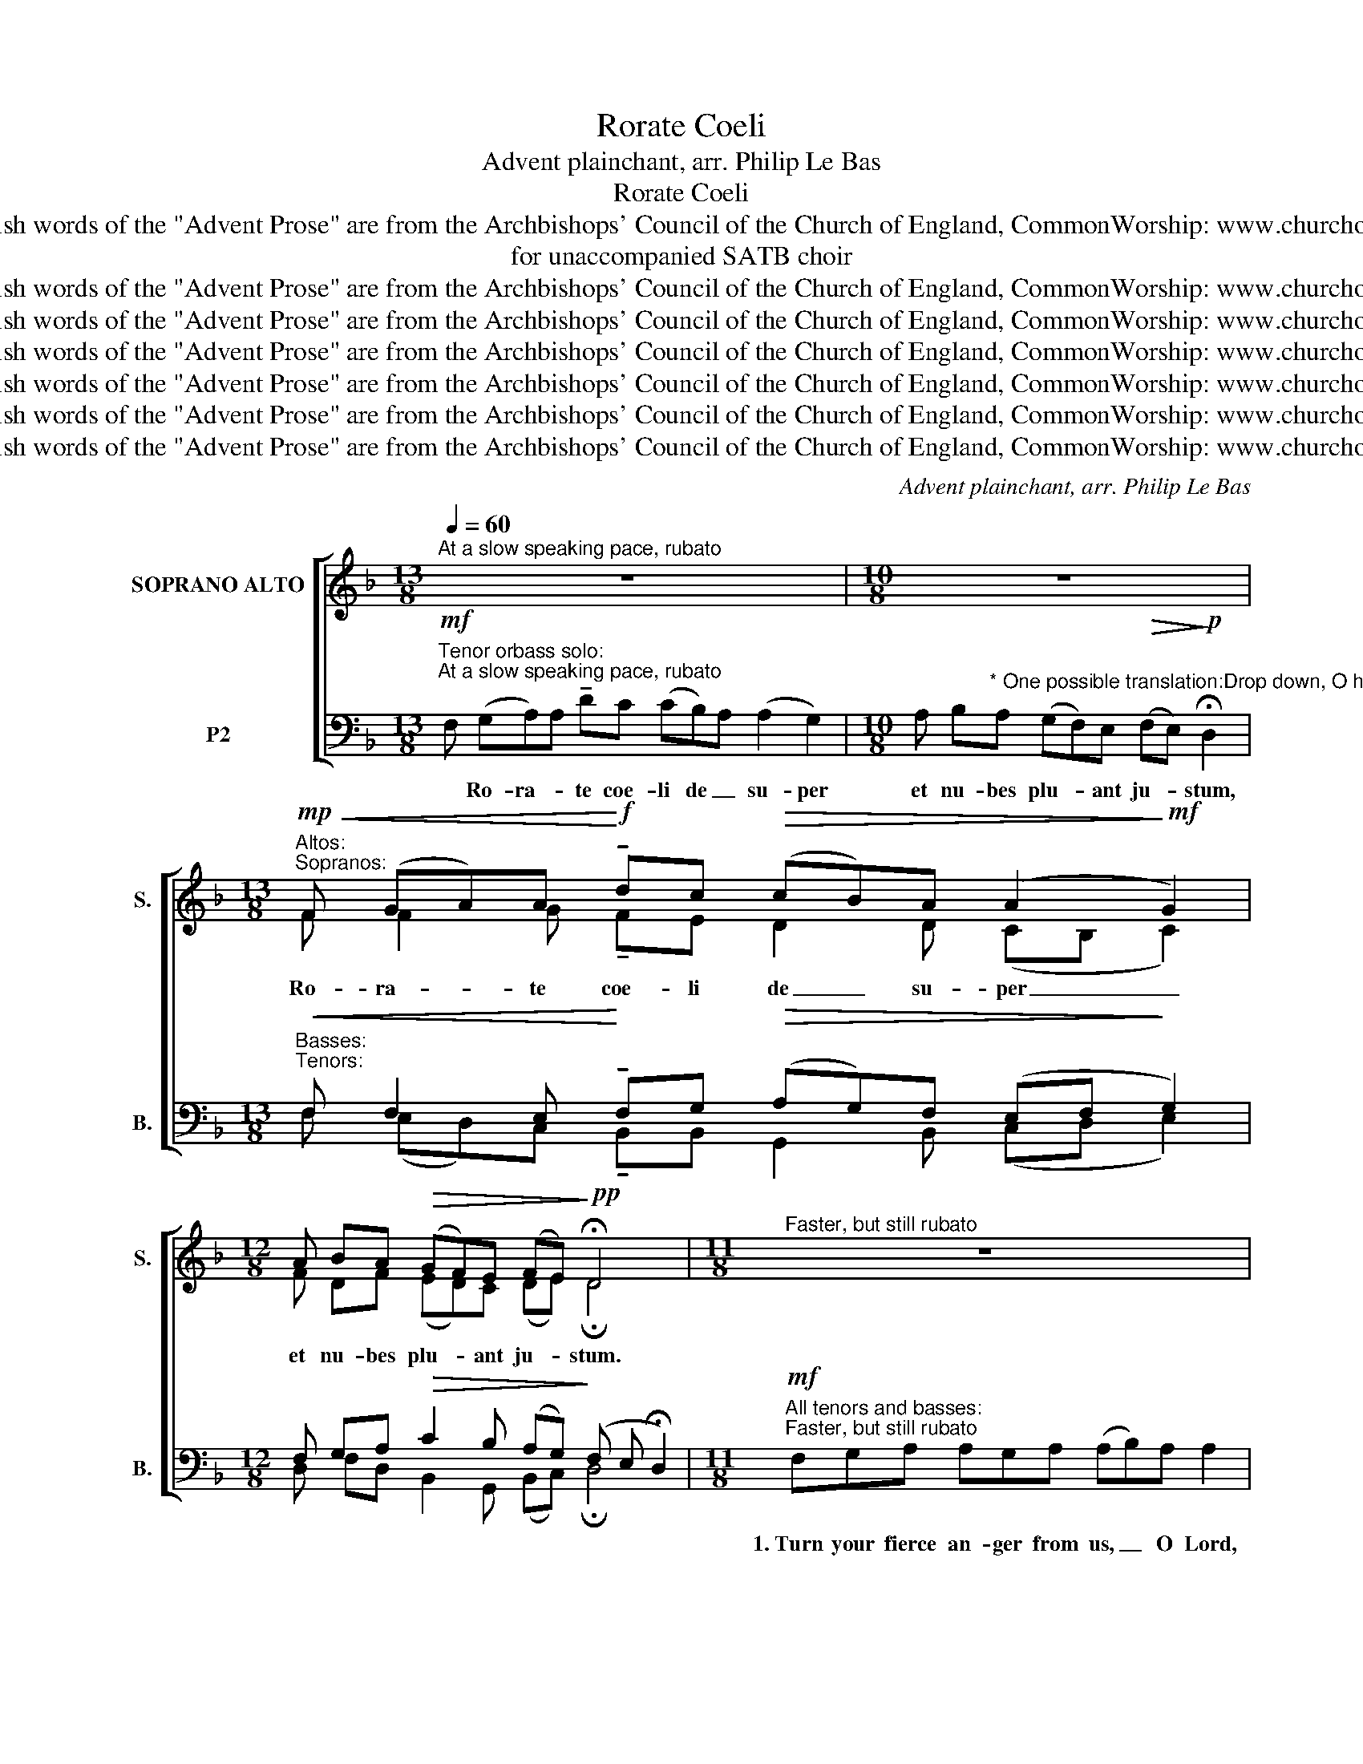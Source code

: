 X:1
T:Rorate Coeli
T:Advent plainchant, arr. Philip Le Bas
T:Rorate Coeli
T:Copyright © Philip Le Bas, 2018 The English words of the "Advent Prose" are from the Archbishops' Council of the Church of England, CommonWorship: www.churchofengland.org/media/41152/tandsadvent.pdf
T:for unaccompanied SATB choir
T:Copyright © Philip Le Bas, 2018 The English words of the &quot;Advent Prose&quot; are from the Archbishops' Council of the Church of England, CommonWorship: www.churchofengland.org/media/41152/tandsadvent.pdf
T:Copyright © Philip Le Bas, 2018 The English words of the &quot;Advent Prose&quot; are from the Archbishops' Council of the Church of England, CommonWorship: www.churchofengland.org/media/41152/tandsadvent.pdf
T:Copyright © Philip Le Bas, 2018 The English words of the &quot;Advent Prose&quot; are from the Archbishops' Council of the Church of England, CommonWorship: www.churchofengland.org/media/41152/tandsadvent.pdf
T:Copyright © Philip Le Bas, 2018 The English words of the &quot;Advent Prose&quot; are from the Archbishops' Council of the Church of England, CommonWorship: www.churchofengland.org/media/41152/tandsadvent.pdf
T:Copyright © Philip Le Bas, 2018 The English words of the &quot;Advent Prose&quot; are from the Archbishops' Council of the Church of England, CommonWorship: www.churchofengland.org/media/41152/tandsadvent.pdf
T:Copyright © Philip Le Bas, 2018 The English words of the &quot;Advent Prose&quot; are from the Archbishops' Council of the Church of England, CommonWorship: www.churchofengland.org/media/41152/tandsadvent.pdf
C:Advent plainchant, arr. Philip Le Bas
Z:Copyright © Philip Le Bas, 2018
Z:The English words of the "Advent Prose" are from the Archbishops' Council of the Church of England, CommonWorship:
Z:www.churchofengland.org/media/41152/tandsadvent.pdf
%%score [ ( 1 2 ) ( 3 4 ) ]
L:1/8
Q:1/4=60
M:13/8
K:Dmin
V:1 treble nm="SOPRANO ALTO" snm="S."
V:2 treble 
V:3 bass nm="P2" snm="B."
V:4 bass 
V:1
"^At a slow speaking pace, rubato" z13 |[M:10/8] z10 | %2
w: ||
[M:13/8]"^Altos:""^Sopranos:"!mp!!<(! F (GA)A!<)!!f! !tenuto!dc!>(! (cB)A (A2!>)!!mf! G2) | %3
w: Ro- ra- * te coe- li de _ su- per _|
[M:12/8] A BA!>(! (GF)E (FE)!>)!!pp! !fermata!D4 |[M:11/8]"^Faster, but still rubato" z11 | %5
w: et nu- bes plu- * ant ju- * stum.||
[M:12/8] z12 | z12 |[M:8/8] z8 |[M:12/8] z12 |[M:11/8] z11 |[M:10/8] z10 | %11
w: ||||||
[M:13/8]!mp!"^Tempo I"!<(! F (GA)A!<)!!f! !tenuto!dc!>(! (cB)A (A2!>)!!mf! G2) | %12
w: Ro- ra- * te coe- li de _ su- per _|
[M:12/8] A BA!>(! (GF)E (F!>)!E)!pp! !fermata!D4 | %13
w: et nu- bes plu- * ant ju- * stum.|
[M:14/8]!mf!"^All sopranos and altos:""^Faster, but still rubato" FG AAA AA AAA (AB) A2 | %14
w: 2.~We have sinned and be- come like one who is un- * clean;|
[M:9/8] AAG BA A G F2 |[M:17/8] ABc cc ccc !tenuto!c2 c (dc) BA A2 |[M:12/8] FG AAA (FG)F (F2 E2) | %17
w: we have all wi- thered like a leaf;|and our in- i- qui- ties like the wind have swept _ us a- way.|You have hid- den your face _ from us, _|
[M:14/8] FG AA (AB)A (GF)E FE !fermata!D2 | %18
w: and a- ban- doned us _ to our _ in- i- qui- ties.|
[M:13/8]!pp!"^Tempo I"!<(! F (GA)A!<)!!p! !tenuto!dc!>(! (cB)A (A2!>)!!pp! G2) | %19
w: Ro- ra- * te coe- li de _ su- per _|
[M:12/8] A BA!>(! (GF)E (FE)!>)!!ppp! !fermata!D4 | %20
w: et nu- bes plu- * ant ju- * stum.|
[M:10/8]!mp!"^Slightly faster, but still rubato" FGA AAA AG A2 |[M:11/8] AA AAA Gc (cB) A2 | %22
w: 3.~You are my wit- nes- ses, says the Lord,|and my ser- vants whom I have cho- * sen,|
 AAA dc BA (AG) F2 |[M:10/8] ABc (cd)c (cB A2) | A AA GBA (AG) F2 | %25
w: that you may know me and be- lieve _ me.|I my- self am _ the Lord, _ _|and none but me can de- li- * ver;|
[M:16/8] FF (GA) A2 (AB)A (GF)E (FE !fermata!D2) | %26
w: what my hand _ holds, none _ can snatch _ a- way. _ _|
[M:13/8]!mp!"^Tempo I"!<(! F (GA)A!<)!!f! !tenuto!dc!>(! (cB)A (A2!>)!!mf! G2) | %27
w: Ro- ra- * te coe- li de _ su- per _|
[M:12/8] A BA!>(! (GF)E (FE)!>)!!pp! !fermata!D4 | %28
w: et nu- bes plu- * ant ju- * stum.|
[M:10/8]!pp!"^Slightly slower, with growing intensity" FGA AGc (cB) A2 |[M:10/8] AA dc BA GF F2 | %30
w: 4.~Com- fort, O com- fort my peo- * ple;|my sal- va- tion shall not be de- layed.|
[M:16/8]!p! AB (cd) cB AAG FFB (B2!mp! A2) |[M:12/8] (dc) (BA)G (AF)G F2 E2 | %32
w: I have swept _ your of- fen- ces a- way like a cloud; _|fear _ not _ for I _ will save you;|
[M:11/8]!mf! FGA (dc) (BA) (AG F2) |[M:17/8]!f! A AA AA (AB)A A2 (GF)E (!tenuto!FE) !fermata!D2 | %34
w: I am the Lord _ your _ God, _ _|the Ho- ly One of Is- * ra- el, your _ re- dee- * mer.|
!p!"^Tempo I" F (GA)A !tenuto!dc (cB)A (A2 G2) |[M:10/8] A BA (GF)E (FE) !fermata!D2 | %36
w: Ro- ra- * te coe- li de _ su- per _|et nu- bes plu- * ant ju- * stum,|
[M:14/8]!mp!"^rit." A BA!<(! (GF)E ((F2!<)! E2)!f! !fermata!D2) x2 |] %37
w: et nu- bes plu- * ant ju- * stum.|
V:2
 x13 |[M:10/8] x10 |[M:13/8] F F2 G !tenuto!FE D2 D (CB, C2) | %3
[M:12/8] F DF (ED)C (DE) !fermata!D4 |[M:11/8] x11 |[M:12/8] x12 | x12 |[M:8/8] x8 |[M:12/8] x12 | %9
[M:11/8] x11 |[M:10/8] x10 |[M:13/8] F F2 G !tenuto!FE D2 D (CB, C2) | %12
[M:12/8] F DF (ED)C (DE) !fermata!D4 |[M:14/8] x14 |[M:9/8] x9 |[M:17/8] x17 |[M:12/8] x12 | %17
[M:14/8] x14 |[M:13/8] F F2 G !tenuto!FE D2 D (CB, C2) |[M:12/8] F DF (ED)C (DE) !fermata!D4 | %20
[M:10/8] FED FGF DE F2 |[M:11/8] AG FDF EF G2 F2 | FDF BA DC (DE) F2 |[M:10/8] FGF B2 A (G2 F2) | %24
 G FD EDC (DE) F2 |[M:16/8] DD E2 F2 (ED)F A2 A, (B,C !fermata!D2) | %26
[M:13/8] F F2 G !tenuto!FE D2 D (CB, C2) |[M:12/8] F DF (ED)C (DE) !fermata!D4 | %28
[M:10/8] FFF GGF E2 F2 |[M:10/8] DD FD DF EE F2 |[M:16/8] FF E2 EE FFF DEF (G2 F2) | %31
[M:12/8] G2 D2 D (FD)E D2 C2 |[M:11/8] A,B,C D2 (DE) F4 | %33
[M:17/8] E DD DF E2 C D2 (ED)C (!tenuto!DC/B,/) !fermata!A,2 | x13 |[M:10/8] x10 | %36
[M:14/8] F DF (ED)C ((D2 CB,) !fermata!A,2) x2 |] %37
V:3
"^Tenor orbass solo:"!mf!"^At a slow speaking pace, rubato" F, (G,A,)A, !tenuto!DC (CB,)A, (A,2 G,2) | %1
w: *Ro- ra- * te coe- li de _ su- per _|
[M:10/8] A, B,"^* One possible translation:Drop down, O heavens, from above,and let the skies pour down justice.   (or: \"...pour down the Just One.\")"A, (G,F,)E,!>(! (F,E,)!>)!!p! !fermata!D,2 | %2
w: et nu- bes plu- * ant ju- * stum,|
[M:13/8]"^Basses:""^Tenors:"!<(! F, F,2 E,!<)! !tenuto!F,G,!>(! (A,G,)F, (E,F,!>)! G,2) | %3
w: |
[M:12/8] F, G,A,!>(! C2 B, (A,G,)!>)! (F, E, !fermata!D,2) | %4
w: |
[M:11/8]!mf!"^All tenors and basses:""^Faster, but still rubato" F,G,A, A,G,A, (A,B,)A, A,2 | %5
w: 1.~Turn your fierce an- ger from us, _ O Lord,|
[M:12/8] A,A, A, A, A,G, B,A, (G, F,) F,2 | A,B,C CC CCCC C C2 |[M:8/8] (CD) CC B,A, A,2 | %8
w: and re- mem- ber not our sins for e- * ver.|Your ho- ly ci- ties have be- come a de- sert,|Zi- * on a wil- der- ness,|
[M:12/8] F,G,A, A,A, (G,B,)A, (A, G,) F,2 |[M:11/8] A, A,A,A, A,G,C (CB, A,2) | %10
w: Je- ru- sa- lem a de- * so- la- * tion;|our ho- ly and beau- ti- ful house, _ _|
[M:10/8] (A,B,)A, (G,F,)E, (F,E,) !fermata!D,2 | %11
w: where _ our fa- * thers praised _ you.|
[M:13/8]!<(! F, F,2 E,!<)! !tenuto!F,G,!>(! (A,G,)F, (E,F,!>)! G,2) | %12
w: |
[M:12/8] F, G,A,!>(! C2 B, (A,G,)!>)! (F, E, !fermata!D,2) |[M:14/8] z14 |[M:9/8] z9 | %15
w: |||
[M:17/8] z17 |[M:12/8] z12 |[M:14/8] z14 | %18
w: |||
[M:13/8]!<(! F, F,2 E,!<)! !tenuto!F,G,!>(! (A,G,)F, (E,F,!>)! G,2) | %19
w: |
[M:12/8] F, G,A,!>(! C2 B, (A,G,)!>)! (F, E, !fermata!D,2) |[M:10/8] F,G,A, A,A,A, A,G, A,2 | %21
w: ||
[M:11/8] A,A, A,A,A, G,C (CB,) A,2 | A,A,A, DC B,A, (A,G,) F,2 |[M:10/8] A,B,C (CD)C (CB, A,2) | %24
w: |||
 A, A,A, G,B,A, (A,G,) F,2 |[M:16/8] F,F, (G,A,) A,2 (A,B,)A, (G,F,)E, (F,E, !fermata!D,2) | %26
w: ||
[M:13/8]!<(! F, F,2 E,!<)! !tenuto!F,G,!>(! (A,G,)F, (E,F,!>)! G,2) | %27
w: |
[M:12/8] F, G,A,!>(! C2 B, (A,G,)!>)! (F, E, !fermata!D,2) |[M:10/8] A,B,C CCG, (A,G,) F,2 | %29
w: ||
[M:10/8] F,F, F,F, G,D CB, A,2 |[M:16/8] A,A, A,2 A,A, F,G,A, B,CD (D2 C2) | %31
w: ||
[M:12/8] (B,A,) G,2 B, C2 C (B, A,) G,2 |[M:11/8] F,F,G, A,2 B,2 (CG, A,2) | %33
w: ||
[M:17/8] G, F,E, F,F, G,2 G, F,2 (E,F,)G, (!tenuto!A,G,) !fermata!F,2 | %34
w: |
 F, (G,A,)A, !tenuto!DC (CB,)A, (A,2 G,2) |[M:10/8] A, B,A, (G,F,)E, (F,E,) !fermata!D,2 | %36
w: ||
[M:14/8] F, G,A,!<(! C2 B, ((A,2-!<)!"^Revised Seal 2018" A,G,) !fermata!^F,2) x2 |] %37
w: |
V:4
 x13 |[M:10/8] x10 |[M:13/8] F, (E,D,)C, !tenuto!B,,B,, G,,2 B,, (C,D, E,2) | %3
[M:12/8] D, F,D, B,,2 G,, (B,,C,) !fermata!D,4 |[M:11/8] x11 |[M:12/8] x12 | x12 |[M:8/8] x8 | %8
[M:12/8] x12 |[M:11/8] x11 |[M:10/8] x10 |[M:13/8] F, (E,D,)C, !tenuto!B,,B,, G,,2 B,, (C,D, E,2) | %12
[M:12/8] D, F,D, B,,2 G,, (B,,C,) !fermata!D,4 |[M:14/8] x14 |[M:9/8] x9 |[M:17/8] x17 | %16
[M:12/8] x12 |[M:14/8] x14 |[M:13/8] F, (E,D,)C, !tenuto!B,,B,, G,,2 B,, (C,D, E,2) | %19
[M:12/8] D, F,D, B,,2 G,, (B,,C,) !fermata!D,4 |[M:10/8] F,E,D, F,G,F, D,E, F,2 | %21
[M:11/8] A,G, F,D,F, E,F, G,2 F,2 | F,D,F, B,A, D,C, (D,E,) F,2 |[M:10/8] F,G,F, B,2 A, (G,2 F,2) | %24
 G, F,D, E,D,C, (D,E,) F,2 |[M:16/8] D,D, E,2 F,2 (E,D,)F, A,2 A,, (B,,C, !fermata!D,2) | %26
[M:13/8] F, (E,D,)C, !tenuto!B,,B,, G,,2 B,, (C,D, E,2) | %27
[M:12/8] D, F,D, B,,2 G,, (B,,C,) !fermata!D,4 |[M:10/8] F,F,F, E,E,D, C,2 D,2 | %29
[M:10/8] D,C, B,,A,, G,,B,, C,C, D,2 |[M:16/8] D,D, A,,2 C,C, D,E,F, G,G,G, F,4 | %31
[M:12/8] G,2 B,,2 B,, A,,2 A,, B,,2 C,2 |[M:11/8] D,D,E, F,2 G,2 (F,E, D,2) | %33
[M:17/8] D, C,C, B,,B,, A,,2 A,, B,,2 (C,D,)E, !tenuto!D,2 !fermata!D,2 | x13 |[M:10/8] x10 | %36
[M:14/8] D, F,D, B,,2 G,, (B,,2 C,2) !fermata!D,2 x2 |] %37

